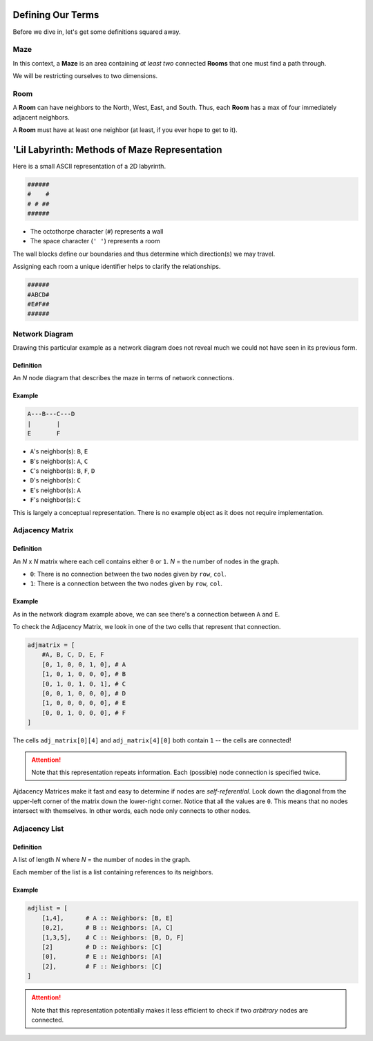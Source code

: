 -----------------------
Defining Our Terms
-----------------------

Before we dive in, let's get some definitions squared away.


++++++++
**Maze**
++++++++

In this context, a **Maze** is an area containing *at least two* connected **Rooms** that one must find a path through.

We will be restricting ourselves to two dimensions.

++++++++
**Room**
++++++++


A **Room** can have neighbors to the North, West, East, and South. Thus, each **Room** has a max of four immediately adjacent neighbors.


A **Room** must have at least one neighbor (at least, if you ever hope to get to it). 


----------------------------------------------
'Lil Labyrinth: Methods of Maze Representation 
----------------------------------------------


Here is a small ASCII representation of a 2D labyrinth. 

.. code-block:: text

	######
	#    #
	# # ##
	######
    


+ The octothorpe character (``#``) represents a wall
+ The space character (``' '``) represents a room

The wall blocks define our boundaries and thus determine which direction(s) we may travel.

Assigning each room a unique identifier helps to clarify the relationships.


.. code-block:: text

	######
	#ABCD#
	#E#F##
	######


++++++++++++++++++++++++++++++++++++++++++++++
Network Diagram
++++++++++++++++++++++++++++++++++++++++++++++


Drawing this particular example as a network diagram does not reveal much we could not have seen in its previous form.


Definition
----------

An *N* node diagram that describes the maze in terms of network connections. 


Example
-------

.. code-block:: text 

    A---B---C---D
    |       |
    E       F


+ ``A``'s neighbor(s): ``B``, ``E``
+ ``B``'s neighbor(s): ``A``, ``C``
+ ``C``'s neighbor(s): ``B``, ``F``, ``D``
+ ``D``'s neighbor(s): ``C``
+ ``E``'s neighbor(s): ``A``
+ ``F``'s neighbor(s): ``C``


This is largely a conceptual representation. There is no example object as it does not require implementation.


++++++++++++++++++++++++++++++++++++++++++++++++
Adjacency Matrix
++++++++++++++++++++++++++++++++++++++++++++++++

Definition
----------


An *N* x *N* matrix where each cell contains either ``0`` or ``1``. *N* = the number of nodes in the graph.


+ ``0``: There is no connection between the two nodes given by ``row``, ``col``.
+ ``1``: There is a connection between the two nodes given by ``row``, ``col``.

Example
-------

As in the network diagram example above, we can see there's a connection between ``A`` and ``E``.

To check the Adjacency Matrix, we look in one of the two cells that represent that connection.

.. code-block:: python
    
    adjmatrix = [
        #A, B, C, D, E, F
        [0, 1, 0, 0, 1, 0], # A
        [1, 0, 1, 0, 0, 0], # B
        [0, 1, 0, 1, 0, 1], # C
        [0, 0, 1, 0, 0, 0], # D
        [1, 0, 0, 0, 0, 0], # E
        [0, 0, 1, 0, 0, 0], # F
    ]


The cells ``adj_matrix[0][4]`` and ``adj_matrix[4][0]`` both contain ``1`` -- the cells are connected!

.. ATTENTION::

    Note that this representation repeats information. Each (possible) node connection is specified twice.


Ajdacency Matrices make it fast and easy to determine if nodes are *self-referential*. Look down the diagonal from the upper-left corner of the matrix down the lower-right corner. Notice that all the values are ``0``. This means that no nodes intersect with themselves. In other words, each node only connects to other nodes.



++++++++++++++++++++++++++++++++++++++++++++++
Adjacency List
++++++++++++++++++++++++++++++++++++++++++++++

Definition
----------

A list of length *N* where *N* = the number of nodes in the graph.

Each member of the list is a list containing references to its neighbors.


Example
-------


.. code-block:: python
    
    adjlist = [
        [1,4],      # A :: Neighbors: [B, E]
        [0,2],      # B :: Neighbors: [A, C]
        [1,3,5],    # C :: Neighbors: [B, D, F]
        [2]         # D :: Neighbors: [C]
        [0],        # E :: Neighbors: [A]
        [2],        # F :: Neighbors: [C]
    ]


.. ATTENTION::

    Note that this representation potentially makes it less efficient to check if two *arbitrary* nodes are connected.





